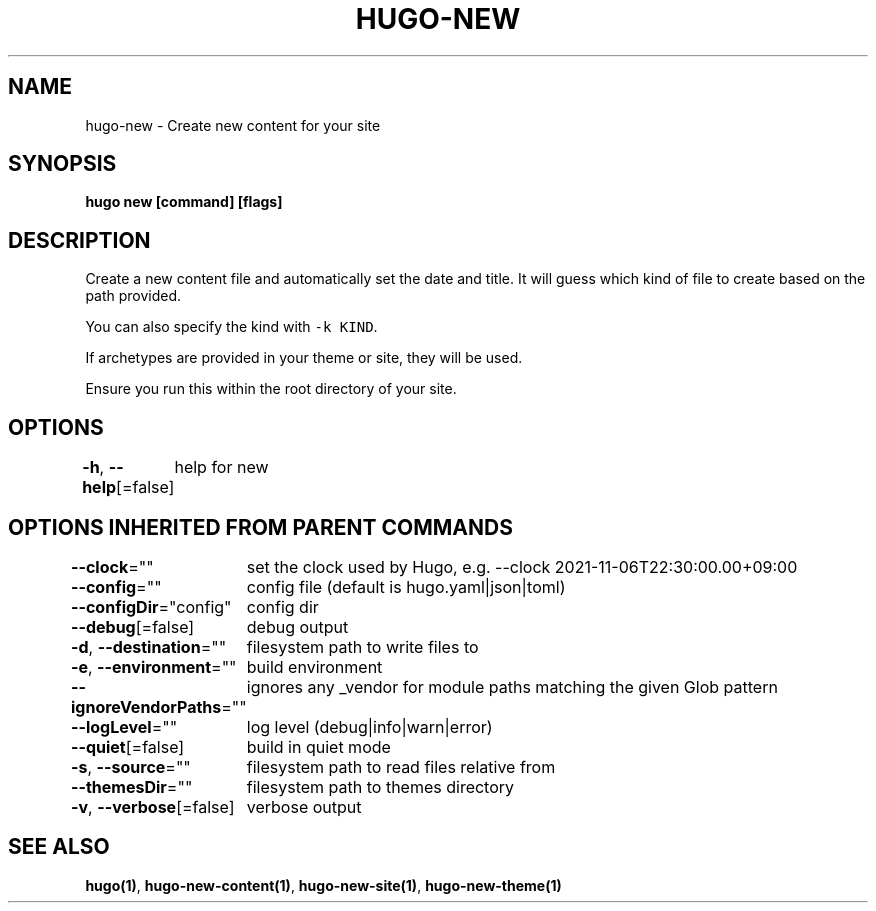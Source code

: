 .nh
.TH "HUGO-NEW" "1" "Nov 2023" "Hugo 0.120.4" "Hugo Manual"

.SH NAME
.PP
hugo-new - Create new content for your site


.SH SYNOPSIS
.PP
\fBhugo new [command] [flags]\fP


.SH DESCRIPTION
.PP
Create a new content file and automatically set the date and title.
It will guess which kind of file to create based on the path provided.

.PP
You can also specify the kind with \fB\fC-k KIND\fR\&.

.PP
If archetypes are provided in your theme or site, they will be used.

.PP
Ensure you run this within the root directory of your site.


.SH OPTIONS
.PP
\fB-h\fP, \fB--help\fP[=false]
	help for new


.SH OPTIONS INHERITED FROM PARENT COMMANDS
.PP
\fB--clock\fP=""
	set the clock used by Hugo, e.g. --clock 2021-11-06T22:30:00.00+09:00

.PP
\fB--config\fP=""
	config file (default is hugo.yaml|json|toml)

.PP
\fB--configDir\fP="config"
	config dir

.PP
\fB--debug\fP[=false]
	debug output

.PP
\fB-d\fP, \fB--destination\fP=""
	filesystem path to write files to

.PP
\fB-e\fP, \fB--environment\fP=""
	build environment

.PP
\fB--ignoreVendorPaths\fP=""
	ignores any _vendor for module paths matching the given Glob pattern

.PP
\fB--logLevel\fP=""
	log level (debug|info|warn|error)

.PP
\fB--quiet\fP[=false]
	build in quiet mode

.PP
\fB-s\fP, \fB--source\fP=""
	filesystem path to read files relative from

.PP
\fB--themesDir\fP=""
	filesystem path to themes directory

.PP
\fB-v\fP, \fB--verbose\fP[=false]
	verbose output


.SH SEE ALSO
.PP
\fBhugo(1)\fP, \fBhugo-new-content(1)\fP, \fBhugo-new-site(1)\fP, \fBhugo-new-theme(1)\fP
